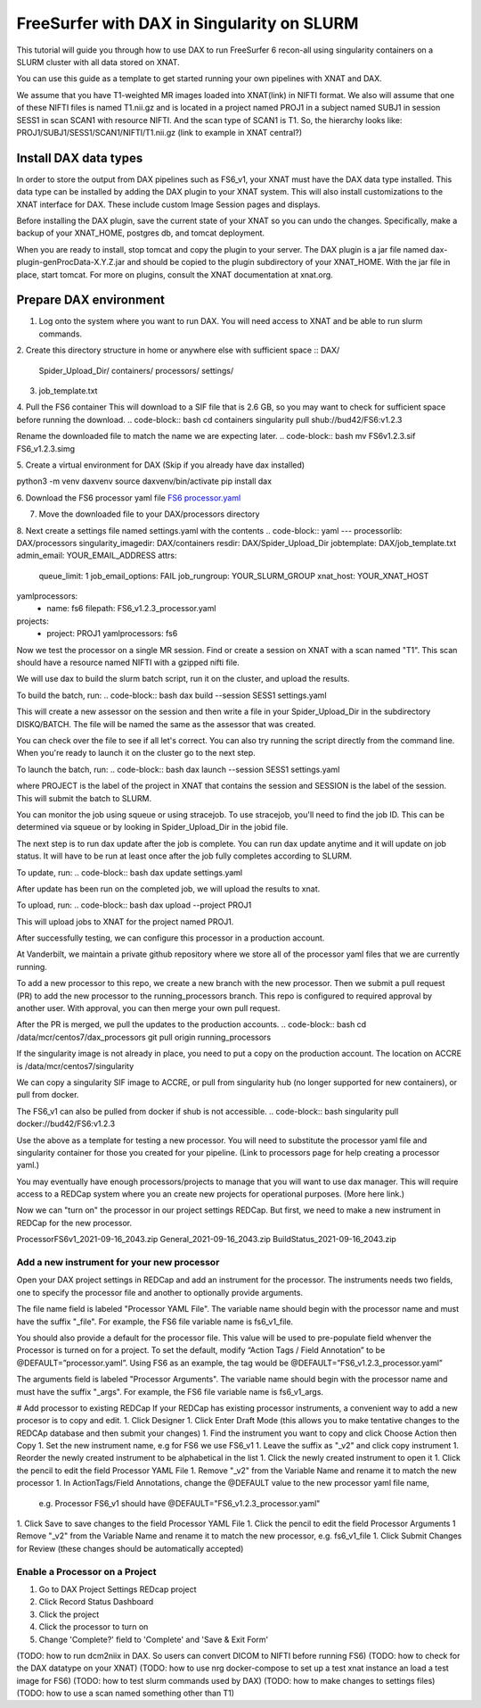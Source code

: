 ============================================
FreeSurfer with DAX in Singularity on SLURM
============================================

This tutorial will guide you through how to use DAX to run FreeSurfer 6 recon-all using singularity containers on a SLURM cluster with all data stored on XNAT.

You can use this guide as a template to get started running your own pipelines with XNAT and DAX.

We assume that you have T1-weighted MR images loaded into XNAT(link) in NIFTI format. We also will assume that one of these NIFTI files is named T1.nii.gz and is located in a project named PROJ1 in a subject named SUBJ1 in session SESS1 in scan SCAN1 with resource NIFTI. And the scan type of SCAN1 is T1. So, the hierarchy looks like:
PROJ1/SUBJ1/SESS1/SCAN1/NIFTI/T1.nii.gz (link to example in XNAT central?)

###################### 
Install DAX data types
######################
In order to store the output from DAX pipelines such as FS6_v1, your XNAT must have the DAX data type installed. This data type can be installed by adding the DAX plugin
to your XNAT system. This will also install customizations to the XNAT interface for DAX. These include custom Image Session pages and displays.

Before installing the DAX plugin, save the current state of your XNAT so you can undo the changes. Specifically, make a backup of your XNAT_HOME, postgres db, and tomcat deployment.

When you are ready to install, stop tomcat and copy the plugin to your server. The DAX plugin is a jar file named dax-plugin-genProcData-X.Y.Z.jar and should be copied to the plugin subdirectory of your XNAT_HOME. With the jar file in place, start tomcat. For more on plugins, consult the XNAT documentation at xnat.org.

#######################
Prepare DAX environment
#######################
1. Log onto the system where you want to run DAX. You will need access to XNAT and be able to run slurm commands.

2. Create this directory structure in home or anywhere else with sufficient space
::
DAX/
	Spider_Upload_Dir/
   	containers/
   	processors/
	settings/

3. job_template.txt

4. Pull the FS6 container
This will download to a SIF file that is 2.6 GB, so you may want to check for sufficient space before running the download.
.. code-block:: bash
cd containers
singularity pull shub://bud42/FS6:v1.2.3

Rename the downloaded file to match the name we are expecting later.
.. code-block:: bash
mv FS6v1.2.3.sif FS6_v1.2.3.simg

5. Create a virtual environment for DAX 
(Skip if you already have dax installed)

.. code-block:: bash
python3 -m venv daxvenv
source daxvenv/bin/activate
pip install dax

6. Download the FS6 processor yaml file 
`FS6 processor.yaml <https://raw.githubusercontent.com/ccmvumc/dax_processors/f4f65c744da1c147ea328c587f90eb1e575bd0d1/FS6_v1.2.3_processor.yaml>`_

7. Move the downloaded file to your DAX/processors directory

8. Next create a settings file named settings.yaml with the contents
.. code-block:: yaml
---
processorlib: DAX/processors
singularity_imagedir: DAX/containers
resdir: DAX/Spider_Upload_Dir
jobtemplate: DAX/job_template.txt
admin_email: YOUR_EMAIL_ADDRESS
attrs:
  queue_limit: 1
  job_email_options: FAIL
  job_rungroup: YOUR_SLURM_GROUP
  xnat_host: YOUR_XNAT_HOST
yamlprocessors:
  - name: fs6
    filepath: FS6_v1.2.3_processor.yaml
projects:
  - project: PROJ1
    yamlprocessors: fs6

Now we test the processor on a single MR session. Find or create a session on XNAT with a scan named "T1". This scan should have a resource named NIFTI with a gzipped nifti file. 

We will use dax to build the slurm batch script, run it on the cluster, and upload the results. 


To build the batch, run:
.. code-block:: bash
dax build --session SESS1 settings.yaml

This will create a new assessor on the session and then write a file in your Spider_Upload_Dir in the subdirectory DISKQ/BATCH. The file will be named the same as the assessor that was created. 

You can check over the file to see if all let's correct. You can also try running the script directly from the command line. When you're ready to launch it on the cluster go to the next step.

To launch the batch, run:
.. code-block:: bash
dax launch --session SESS1 settings.yaml

where PROJECT is the label of the project in XNAT that contains the session and
SESSION is the label of the session. This will submit the batch to SLURM.

You can monitor the job using squeue or using stracejob. To use stracejob, you'll need to find the job ID. This can be determined via squeue or by looking in Spider_Upload_Dir in the jobid file.

The next step is to run dax update after the job is complete. You can run dax update anytime and it will update on job status.
It will have to be run at least once after the job fully completes according to SLURM. 

To update, run:
.. code-block:: bash
dax update settings.yaml

After update has been run on the completed job, we will upload the results to xnat.

To upload, run: 
.. code-block:: bash
dax upload --project PROJ1

This will upload jobs to XNAT for the project named PROJ1. 

After successfully testing, we can configure this processor in a production account.

At Vanderbilt, we maintain a private github repository where we store all of the processor yaml files that we are currently running.

To add a new processor to this repo, we create a new branch with the new processor.
Then we submit a pull request (PR) to add the new processor to the running_processors branch.
This repo is configured to required approval by another user. With approval, you can then merge your own pull request.

After the PR is merged, we pull the updates to the production accounts.
.. code-block:: bash
cd /data/mcr/centos7/dax_processors
git pull origin running_processors

If the singularity image is not already in place, you need to put a copy on the production account.
The location on ACCRE is /data/mcr/centos7/singularity

We can copy a singularity SIF image to ACCRE, or pull from singularity hub (no longer supported for new containers), or pull from docker.

The FS6_v1 can also be pulled from docker if shub is not accessible.
.. code-block:: bash
singularity pull docker://bud42/FS6:v1.2.3

Use the above as a template for testing a new processor. You will need to substitute the processor yaml file and singularity container for those you created for your pipeline. (Link to processors page for help creating a processor yaml.)

You may eventually have enough processors/projects to manage that you will want to use dax manager. This will require access to a REDCap system where you an create new projects for operational purposes. (More here link.)

Now we can "turn on" the processor in our project settings REDCap. But first,
we need to make a new instrument in REDCap for the new processor.

ProcessorFS6v1_2021-09-16_2043.zip
General_2021-09-16_2043.zip
BuildStatus_2021-09-16_2043.zip


Add a new instrument for your new processor
###########################################
Open your DAX project settings in REDCap and add an instrument for the processor. The instruments needs two fields, one to specify the processor file and another to optionally provide arguments.

The file name field is labeled "Processor YAML File". The variable name should begin with the processor name and must have the suffix "_file". For example, the FS6 
file variable name is fs6_v1_file.

You should also provide a default for the processor file. This value will be used to pre-populate field whenver the Processor is turned on for a project. To set the default, modify “Action Tags / Field Annotation”  to be @DEFAULT=”processor.yaml”. Using FS6 as an example, the tag would be @DEFAULT=”FS6_v1.2.3_processor.yaml”

The arguments field is labeled "Processor Arguments". The variable name should begin with the processor name and must have the suffix "_args". For example, the FS6 
file variable name is fs6_v1_args.

# Add processor to existing REDCap
If your REDCap has existing processor instruments, a convenient way to add a new procesor is to copy and edit.
1. Click Designer
1. Click Enter Draft Mode (this allows you to make tentative changes to the REDCAp database and then submit your changes)
1. Find the instrument you want to copy and click Choose Action then Copy
1. Set the new instrument name, e.g for FS6 we use FS6_v1
1. Leave the suffix as "_v2" and click copy instrument
1. Reorder the newly created instrument to be alphabetical in the list
1. Click the newly created instrument to open it
1. Click the pencil to edit the field Processor YAML File
1. Remove "_v2" from the Variable Name and rename it to match the new processor
1. In ActionTags/Field Annotations, change the @DEFAULT value to the new processor yaml file name, 
	e.g. Processor FS6_v1 should have @DEFAULT="FS6_v1.2.3_processor.yaml"
1. Click Save to save changes to the field Processor YAML File
1. Click the pencil to edit the field Processor Arguments
1 Remove "_v2" from the Variable Name and rename it to match the new processor, e.g. fs6_v1_file
1. Click Submit Changes for Review (these changes should be automatically accepted)


Enable a Processor on a Project
###############################
1. Go to DAX Project Settings REDcap project
2. Click Record Status Dashboard
3. Click the project
4. Click the processor to turn on
5. Change 'Complete?' field to 'Complete' and 'Save & Exit Form'


(TODO: how to run dcm2niix in DAX. So users can convert DICOM to NIFTI before running FS6)
(TODO: how to check for the DAX datatype on your XNAT)
(TODO: how to use nrg docker-compose to set up a test xnat instance an load a test image for FS6)
(TODO: how to test slurm commands used by DAX)
(TODO: how to make changes to settings files)
(TODO: how to use a scan named something other than T1)
